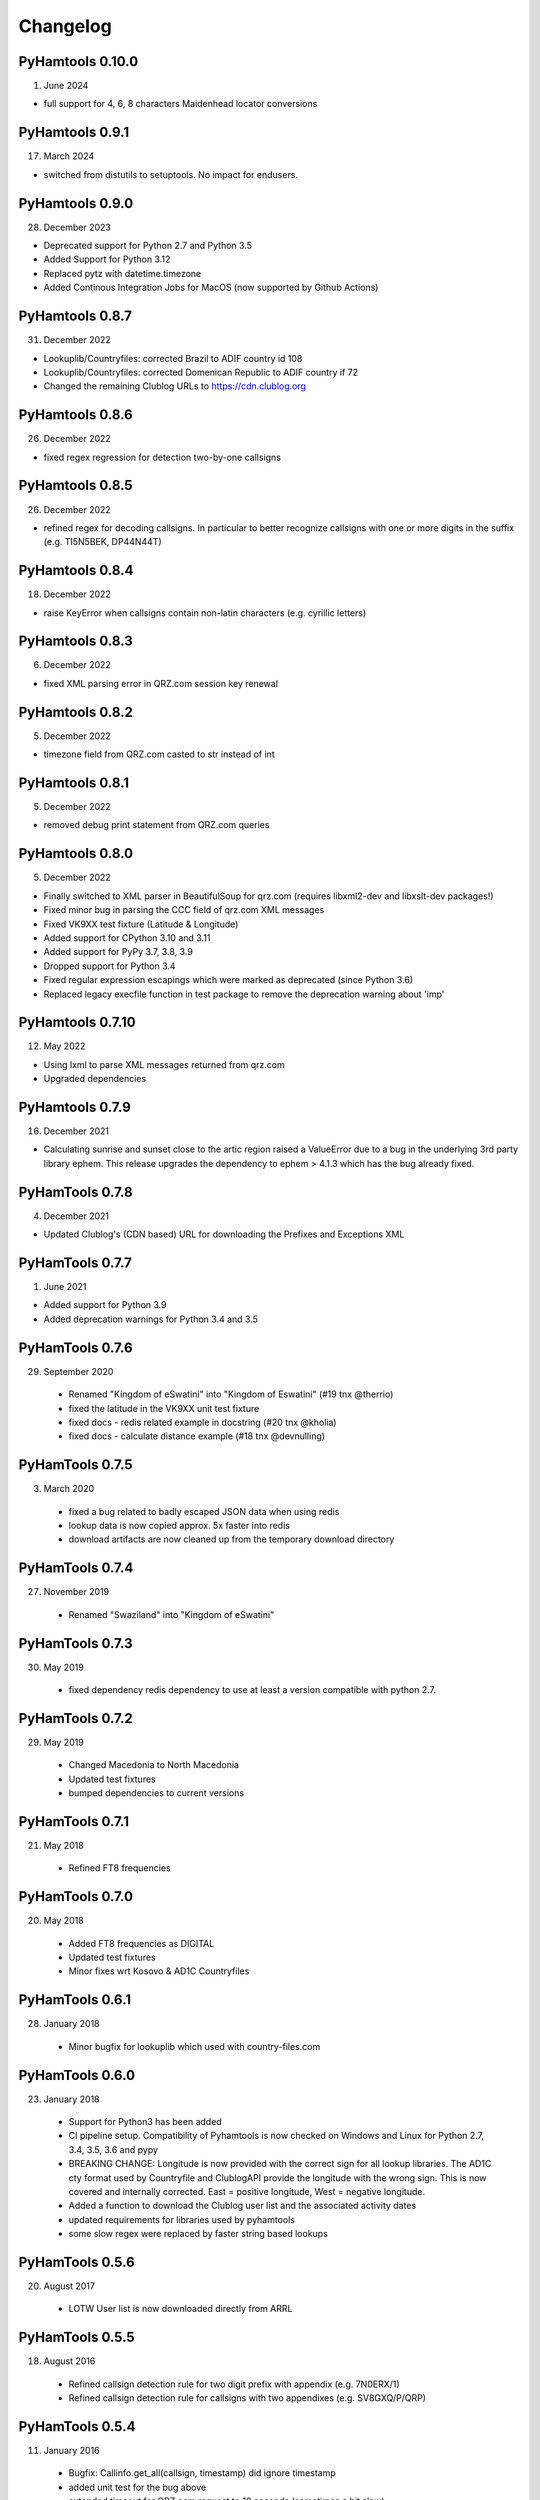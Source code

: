 Changelog
---------

PyHamtools 0.10.0
================

01. June 2024

* full support for 4, 6, 8 characters Maidenhead locator conversions


PyHamtools 0.9.1
================

17. March 2024

* switched from distutils to setuptools. No impact for endusers.


PyHamtools 0.9.0
================

28. December 2023

* Deprecated support for Python 2.7 and Python 3.5
* Added Support for Python 3.12
* Replaced pytz with datetime.timezone
* Added Continous Integration Jobs for MacOS (now supported by Github Actions)


PyHamtools 0.8.7
================

31. December 2022

* Lookuplib/Countryfiles: corrected Brazil to ADIF country id 108
* Lookuplib/Countryfiles: corrected Domenican Republic to ADIF country if 72
* Changed the remaining Clublog URLs to https://cdn.clublog.org 

PyHamtools 0.8.6
================

26. December 2022

* fixed regex regression for detection two-by-one callsigns

PyHamtools 0.8.5
================

26. December 2022

* refined regex for decoding callsigns. In particular to better recognize callsigns with one or more digits in the suffix (e.g. TI5N5BEK, DP44N44T)


PyHamtools 0.8.4
================

18. December 2022

* raise KeyError when callsigns contain non-latin characters (e.g. cyrillic letters)


PyHamtools 0.8.3
================

06. December 2022

* fixed XML parsing error in QRZ.com session key renewal


PyHamtools 0.8.2
================

05. December 2022

* timezone field from QRZ.com casted to str instead of int


PyHamtools 0.8.1
================

05. December 2022

* removed debug print statement from QRZ.com queries


PyHamtools 0.8.0
================

05. December 2022

* Finally switched to XML parser in BeautifulSoup for qrz.com (requires libxml2-dev and libxslt-dev packages!)
* Fixed minor bug in parsing the CCC field of qrz.com XML messages
* Fixed VK9XX test fixture (Latitude & Longitude)
* Added support for CPython 3.10 and 3.11
* Added support for PyPy 3.7, 3.8, 3.9
* Dropped support for Python 3.4
* Fixed regular expression escapings which were marked as deprecated (since Python 3.6)
* Replaced legacy execfile function in test package to remove the deprecation warning about 'imp'


PyHamtools 0.7.10
================

12. May 2022

* Using lxml to parse XML messages returned from qrz.com
* Upgraded dependencies


PyHamtools 0.7.9
================

16. December 2021

* Calculating sunrise and sunset close to the artic region raised a ValueError due
  to a bug in the underlying 3rd party library ephem. This release upgrades the 
  dependency to ephem > 4.1.3 which has the bug already fixed.

PyHamTools 0.7.8
================

04. December 2021

* Updated Clublog's (CDN based) URL for downloading the Prefixes and Exceptions XML 

PyHamTools 0.7.7
================

01. June 2021

* Added support for Python 3.9
* Added deprecation warnings for Python 3.4 and 3.5


PyHamTools 0.7.6
================

29. September 2020

 * Renamed "Kingdom of eSwatini" into "Kingdom of Eswatini" (#19 tnx @therrio)
 * fixed the latitude in the VK9XX unit test fixture
 * fixed docs - redis related example in docstring (#20 tnx @kholia)
 * fixed docs - calculate distance example (#18 tnx @devnulling)


PyHamTools 0.7.5
================

3. March 2020

 * fixed a bug related to badly escaped JSON data when using redis
 * lookup data is now copied approx. 5x faster into redis
 * download artifacts are now cleaned up from the temporary download directory

PyHamTools 0.7.4
================

27. November 2019

 * Renamed "Swaziland" into "Kingdom of eSwatini"


PyHamTools 0.7.3
================

30. May 2019

 * fixed dependency redis dependency to use at least a version compatible with python 2.7.


PyHamTools 0.7.2
================

29. May 2019

 * Changed Macedonia to North Macedonia
 * Updated test fixtures
 * bumped dependencies to current versions

PyHamTools 0.7.1
================

21. May 2018

 * Refined FT8 frequencies


PyHamTools 0.7.0
================

20. May 2018
 * Added FT8 frequencies as DIGITAL
 * Updated test fixtures
 * Minor fixes wrt Kosovo & AD1C Countryfiles


PyHamTools 0.6.1
================

28. January 2018
 * Minor bugfix for lookuplib which used with country-files.com


PyHamTools 0.6.0
================

23. January 2018

 * Support for Python3 has been added
 * CI pipeline setup. Compatibility of Pyhamtools is now checked on Windows and
   Linux for Python 2.7, 3.4, 3.5, 3.6 and pypy
 * BREAKING CHANGE: Longitude is now provided with the correct sign for all
   lookup libraries. The AD1C cty format used by Countryfile and ClublogAPI
   provide the longitude with the wrong sign. This is now covered and internally
   corrected. East = positive longitude, West = negative longitude.
 * Added a function to download the Clublog user list and the associated activity dates
 * updated requirements for libraries used by pyhamtools
 * some slow regex were replaced by faster string based lookups


PyHamTools 0.5.6
================

20. August 2017

 * LOTW User list is now downloaded directly from ARRL



PyHamTools 0.5.5
================

18. August 2016

 * Refined callsign detection rule for two digit prefix with appendix (e.g. 7N0ERX/1)
 * Refined callsign detection rule for callsigns with two appendixes (e.g. SV8GXQ/P/QRP)



PyHamTools 0.5.4
================

11. January 2016

 * Bugfix: Callinfo.get_all(callsign, timestamp) did ignore timestamp
 * added unit test for the bug above
 * extended timeout for QRZ.com request to 10 seconds (sometimes a bit slow)
 * updated QRZ.com unit tests for fixture callsigns (XX1XX and XX2XX)


PyHamTools 0.5.3
================

30. December 2015

 * Updated DXCC entity name of ZL9 (arrl id 16) from Auckland & Campbell to "N.Z. Subantarctic Is." in countrymapping.json (tnx G0UKB)
 * Deleted "Auckland" (016) from countrymapping.json
 * corrected code example of latlong_to_locator() (tnx VE5ZX)

PyHamTools 0.5.2
================

14. April 2015

 * catching another bug related to QRZ.com sessions



PyHamTools 0.5.1
================

13. April 2015

 * improved handling of expired QRZ.com sessions


PyHamTools 0.5.0
================

5. April 2015

 * implemented QRZ.com interface into LookupLib [LookupLib]

 * changed and unified all output to Unicode

 * corrected Longitude to General Standard (-180...0° West, 0...180° East) [LookupLib]

 * improved callsign decoding algorithm [CallInfo]

 * added special case to decode location of VK9 callsigns [CallInfo]

 * added handling of special callsigns which can't be decoded properly inside a separate callsign exception file (e.g. 7QAA) [CallInfo]

 * added ValueError when LOTW data from file contains too many errors [qsl]


PyHamTools 0.4.2
================

11. October 2014

 * added pyhamtools.qsl (get EQSL.cc and LOTW user lists)

PyHamTools 0.4.1
================

27. September 2014

 * short calls in different countries (e.g. 9H3A/C6A) are now decoded correctly

 * added pyhamtools.frequency

 * moved pyhamtools.utils.freq_to_band into pyhamtools.frequency

 * deprecated module pyhamtools.utils

PyHamTools 0.4.0
================

20. September 2014

 * Added module for locator based calculations (pyhamtools.locators)

